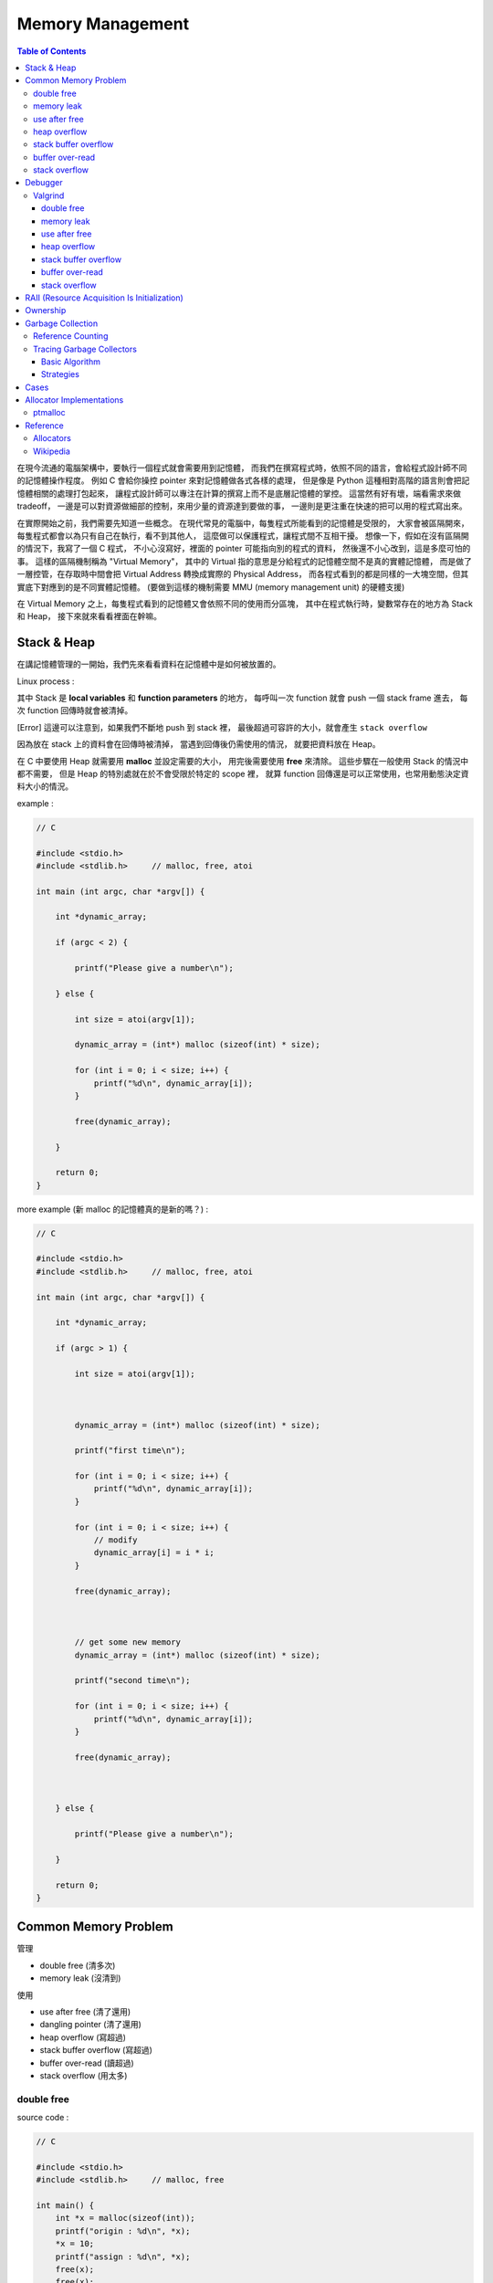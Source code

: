 ========================================
Memory Management
========================================

.. contents:: Table of Contents

在現今流通的電腦架構中，要執行一個程式就會需要用到記憶體，
而我們在撰寫程式時，依照不同的語言，會給程式設計師不同的記憶體操作程度。
例如 C 會給你操控 pointer 來對記憶體做各式各樣的處理，
但是像是 Python 這種相對高階的語言則會把記憶體相關的處理打包起來，
讓程式設計師可以專注在計算的撰寫上而不是底層記憶體的掌控。
這當然有好有壞，端看需求來做 tradeoff，
一邊是可以對資源做細部的控制，來用少量的資源達到要做的事，
一邊則是更注重在快速的把可以用的程式寫出來。

在實際開始之前，我們需要先知道一些概念。
在現代常見的電腦中，每隻程式所能看到的記憶體是受限的，
大家會被區隔開來，每隻程式都會以為只有自己在執行，看不到其他人，
這麼做可以保護程式，讓程式間不互相干擾。
想像一下，假如在沒有區隔開的情況下，我寫了一個 C 程式，
不小心沒寫好，裡面的 pointer 可能指向別的程式的資料，
然後還不小心改到，這是多麼可怕的事。
這樣的區隔機制稱為 "Virtual Memory"，
其中的 Virtual 指的意思是分給程式的記憶體空間不是真的實體記憶體，
而是做了一層控管，在存取時中間會把 Virtual Address 轉換成實際的 Physical Address，
而各程式看到的都是同樣的一大塊空間，但其實底下對應到的是不同實體記憶體。
(要做到這樣的機制需要 MMU (memory management unit) 的硬體支援)

在 Virtual Memory 之上，每隻程式看到的記憶體又會依照不同的使用而分區塊，
其中在程式執行時，變數常存在的地方為 Stack 和 Heap，
接下來就來看看裡面在幹嘛。

Stack & Heap
=========================================

在講記憶體管理的一開始，我們先來看看資料在記憶體中是如何被放置的。

Linux process :

.. image:: images/memory-management/Linux-Address-Layout.png
    :alt: Linux Address Layout

其中 Stack 是 **local variables** 和 **function parameters** 的地方，
每呼叫一次 function 就會 push 一個 stack frame 進去，
每次 function 回傳時就會被清掉。

[Error] 這邊可以注意到，如果我們不斷地 push 到 stack 裡，
最後超過可容許的大小，就會產生 ``stack overflow``

因為放在 stack 上的資料會在回傳時被清掉，
當遇到回傳後仍需使用的情況，
就要把資料放在 Heap。

在 C 中要使用 Heap 就需要用 **malloc** 並設定需要的大小，
用完後需要使用 **free** 來清除。
這些步驟在一般使用 Stack 的情況中都不需要，
但是 Heap 的特別處就在於不會受限於特定的 scope 裡，
就算 function 回傳還是可以正常使用，也常用動態決定資料大小的情況。

example :

.. code-block:: c

    // C

    #include <stdio.h>
    #include <stdlib.h>     // malloc, free, atoi

    int main (int argc, char *argv[]) {

        int *dynamic_array;

        if (argc < 2) {

            printf("Please give a number\n");

        } else {

            int size = atoi(argv[1]);

            dynamic_array = (int*) malloc (sizeof(int) * size);

            for (int i = 0; i < size; i++) {
                printf("%d\n", dynamic_array[i]);
            }

            free(dynamic_array);

        }

        return 0;
    }

more example (新 malloc 的記憶體真的是新的嗎？) :

.. code-block:: c

    // C

    #include <stdio.h>
    #include <stdlib.h>     // malloc, free, atoi

    int main (int argc, char *argv[]) {

        int *dynamic_array;

        if (argc > 1) {

            int size = atoi(argv[1]);



            dynamic_array = (int*) malloc (sizeof(int) * size);

            printf("first time\n");

            for (int i = 0; i < size; i++) {
                printf("%d\n", dynamic_array[i]);
            }

            for (int i = 0; i < size; i++) {
                // modify
                dynamic_array[i] = i * i;
            }

            free(dynamic_array);



            // get some new memory
            dynamic_array = (int*) malloc (sizeof(int) * size);

            printf("second time\n");

            for (int i = 0; i < size; i++) {
                printf("%d\n", dynamic_array[i]);
            }

            free(dynamic_array);



        } else {

            printf("Please give a number\n");

        }

        return 0;
    }

Common Memory Problem
=========================================

管理

* double free (清多次)
* memory leak (沒清到)

使用

* use after free (清了還用)
* dangling pointer (清了還用)
* heap overflow (寫超過)
* stack buffer overflow (寫超過)
* buffer over-read (讀超過)
* stack overflow (用太多)

double free
------------------------------

source code :

.. code-block:: c

    // C

    #include <stdio.h>
    #include <stdlib.h>     // malloc, free

    int main() {
        int *x = malloc(sizeof(int));
        printf("origin : %d\n", *x);
        *x = 10;
        printf("assign : %d\n", *x);
        free(x);
        free(x);
        return 0;
    }

compile :

.. code-block:: sh

    $ gcc -Wall -std=c11 -g double-free.c -o double-free

執行 ::

    origin : 0
    assign : 10
    *** Error in `./double-free': double free or corruption (fasttop): 0x00000000013e3010 ***
    ======= Backtrace: =========
    /usr/lib/libc.so.6(+0x71bad)[0x7ffb1c21cbad]
    /usr/lib/libc.so.6(+0x770fe)[0x7ffb1c2220fe]
    /usr/lib/libc.so.6(+0x778db)[0x7ffb1c2228db]
    ./double-free[0x4005fc]
    /usr/lib/libc.so.6(__libc_start_main+0xf0)[0x7ffb1c1cb790]
    ./double-free[0x4004c9]
    ======= Memory map: ========
    00400000-00401000 r-xp 00000000 00:1e 1685697                            /tmp/memory/double-free
    00600000-00601000 rw-p 00000000 00:1e 1685697                            /tmp/memory/double-free
    013e3000-01404000 rw-p 00000000 00:00 0                                  [heap]
    7ffb1bf95000-7ffb1bfab000 r-xp 00000000 08:01 137661                     /usr/lib/libgcc_s.so.1
    7ffb1bfab000-7ffb1c1aa000 ---p 00016000 08:01 137661                     /usr/lib/libgcc_s.so.1
    7ffb1c1aa000-7ffb1c1ab000 rw-p 00015000 08:01 137661                     /usr/lib/libgcc_s.so.1
    7ffb1c1ab000-7ffb1c344000 r-xp 00000000 08:01 134345                     /usr/lib/libc-2.21.so
    7ffb1c344000-7ffb1c543000 ---p 00199000 08:01 134345                     /usr/lib/libc-2.21.so
    7ffb1c543000-7ffb1c547000 r--p 00198000 08:01 134345                     /usr/lib/libc-2.21.so
    7ffb1c547000-7ffb1c549000 rw-p 0019c000 08:01 134345                     /usr/lib/libc-2.21.so
    7ffb1c549000-7ffb1c54d000 rw-p 00000000 00:00 0
    7ffb1c54d000-7ffb1c56f000 r-xp 00000000 08:01 134444                     /usr/lib/ld-2.21.so
    7ffb1c72a000-7ffb1c72d000 rw-p 00000000 00:00 0
    7ffb1c76c000-7ffb1c76e000 rw-p 00000000 00:00 0
    7ffb1c76e000-7ffb1c76f000 r--p 00021000 08:01 134444                     /usr/lib/ld-2.21.so
    7ffb1c76f000-7ffb1c770000 rw-p 00022000 08:01 134444                     /usr/lib/ld-2.21.so
    7ffb1c770000-7ffb1c771000 rw-p 00000000 00:00 0
    7ffe79fa4000-7ffe79fc5000 rw-p 00000000 00:00 0                          [stack]
    7ffe79fdf000-7ffe79fe1000 r--p 00000000 00:00 0                          [vvar]
    7ffe79fe1000-7ffe79fe3000 r-xp 00000000 00:00 0                          [vdso]
    ffffffffff600000-ffffffffff601000 r-xp 00000000 00:00 0                  [vsyscall]
    Aborted (core dumped)

memory leak
------------------------------

source code :

.. code-block:: c

    // C

    #include <stdio.h>
    #include <stdlib.h>     // malloc
    #include <unistd.h>     // getpid

    int main() {
        long long *x;

        printf("pid : %d\n", getpid());
        printf("per size %lu\n", sizeof(long long));

        while (1) {
            // malloc, no free
            x = malloc(sizeof(long long) * 1000);
            getchar();
        }

        return 0;
    }

compile :

.. code-block:: sh

    $ gcc -Wall -std=c11 -g memory-leak.c -o memory-leak


觀看 Memory 使用：

.. code-block:: sh

    $ pmap -x $pid
    30593:   ./a.out
    Address           Kbytes     RSS   Dirty Mode  Mapping
    0000000000400000       4       4       0 r-x-- a.out
    0000000000600000       4       4       4 rw--- a.out
    0000000002572000     136       8       8 rw---   [ anon ]
    00007fe14389b000    1636    1044       0 r-x-- libc-2.21.so
    00007fe143a34000    2044       0       0 ----- libc-2.21.so
    00007fe143c33000      16      16      16 r---- libc-2.21.so
    00007fe143c37000       8       8       8 rw--- libc-2.21.so
    00007fe143c39000      16       8       8 rw---   [ anon ]
    00007fe143c3d000     136     136       0 r-x-- ld-2.21.so
    00007fe143e1b000      12      12      12 rw---   [ anon ]
    00007fe143e5c000       8       4       4 rw---   [ anon ]
    00007fe143e5e000       4       4       4 r---- ld-2.21.so
    00007fe143e5f000       4       4       4 rw--- ld-2.21.so
    00007fe143e60000       4       4       4 rw---   [ anon ]
    00007fff33951000     132       8       8 rw---   [ stack ]
    00007fff3397a000       8       0       0 r----   [ anon ]
    00007fff3397c000       8       4       0 r-x--   [ anon ]
    ffffffffff600000       4       0       0 r-x--   [ anon ]
    ---------------- ------- ------- -------
    total kB            4184    1268      80

.. code-block:: sh

    $ cat /proc/$pid/smaps | grep -A 15 heap
    02572000-02594000 rw-p 00000000 00:00 0                                  [heap]
    Size:                136 kB
    Rss:                   8 kB
    Pss:                   8 kB
    Shared_Clean:          0 kB
    Shared_Dirty:          0 kB
    Private_Clean:         0 kB
    Private_Dirty:         8 kB
    Referenced:            8 kB
    Anonymous:             8 kB
    AnonHugePages:         0 kB
    Swap:                  0 kB
    KernelPageSize:        4 kB
    MMUPageSize:           4 kB
    Locked:                0 kB
    VmFlags: rd wr mr mw me ac

use after free
------------------------------

source code :

.. code-block:: c

    // C

    #include <stdio.h>
    #include <stdlib.h>     // malloc

    int main() {
        int *x;

        x = malloc(sizeof(int));
        *x = 9;

        printf("use before free : %d\n", *x);

        free(x);

        printf("use after free : %d\n", *x);

        int *y = malloc(sizeof(int));
        *y = 10;

        printf("use after free : %d\n", *x);

        return 0;
    }

compile :

.. code-block:: sh

    $ gcc -Wall -std=c11 -g use-after-free.c -o use-after-free

.. code-block:: sh

    $ ./use-after-free
    use before free : 9
    use after free : 0
    use after free : 10

heap overflow
------------------------------

source code :

.. code-block:: c

    // C

    #include <stdio.h>
    #include <stdlib.h>     // malloc, free
    #include <string.h>     // strlen

    int main() {

        const char s1[] = "This is a test.";
        const char s2[] = "This is a test. This is a test.";

        char *x = malloc(sizeof(char) * strlen(s1));

        strcpy(x, s2);

        free(x);

        return 0;
    }


compile :

.. code-block:: sh

    $ gcc -Wall -std=c11 -g heap-overflow.c -o heap-overflow


執行：

.. code-block:: sh

    $ ./heap-overflow
    *** Error in `./heap-overflow': free(): invalid next size (fast): 0x000000000250e010 ***
    ======= Backtrace: =========
    /usr/lib/libc.so.6(+0x71bad)[0x7f38d091cbad]
    /usr/lib/libc.so.6(+0x770fe)[0x7f38d09220fe]
    /usr/lib/libc.so.6(+0x778db)[0x7f38d09228db]
    ./heap-overflow[0x400669]
    /usr/lib/libc.so.6(__libc_start_main+0xf0)[0x7f38d08cb790]
    ./heap-overflow[0x400509]
    ======= Memory map: ========
    00400000-00401000 r-xp 00000000 00:1e 1894065                            /tmp/memory/heap-overflow
    00600000-00601000 rw-p 00000000 00:1e 1894065                            /tmp/memory/heap-overflow
    0250e000-0252f000 rw-p 00000000 00:00 0                                  [heap]
    7f38d0695000-7f38d06ab000 r-xp 00000000 08:01 137661                     /usr/lib/libgcc_s.so.1
    7f38d06ab000-7f38d08aa000 ---p 00016000 08:01 137661                     /usr/lib/libgcc_s.so.1
    7f38d08aa000-7f38d08ab000 rw-p 00015000 08:01 137661                     /usr/lib/libgcc_s.so.1
    7f38d08ab000-7f38d0a44000 r-xp 00000000 08:01 134345                     /usr/lib/libc-2.21.so
    7f38d0a44000-7f38d0c43000 ---p 00199000 08:01 134345                     /usr/lib/libc-2.21.so
    7f38d0c43000-7f38d0c47000 r--p 00198000 08:01 134345                     /usr/lib/libc-2.21.so
    7f38d0c47000-7f38d0c49000 rw-p 0019c000 08:01 134345                     /usr/lib/libc-2.21.so
    7f38d0c49000-7f38d0c4d000 rw-p 00000000 00:00 0
    7f38d0c4d000-7f38d0c6f000 r-xp 00000000 08:01 134444                     /usr/lib/ld-2.21.so
    7f38d0e2a000-7f38d0e2d000 rw-p 00000000 00:00 0
    7f38d0e6d000-7f38d0e6e000 rw-p 00000000 00:00 0
    7f38d0e6e000-7f38d0e6f000 r--p 00021000 08:01 134444                     /usr/lib/ld-2.21.so
    7f38d0e6f000-7f38d0e70000 rw-p 00022000 08:01 134444                     /usr/lib/ld-2.21.so
    7f38d0e70000-7f38d0e71000 rw-p 00000000 00:00 0
    7fffdc083000-7fffdc0a4000 rw-p 00000000 00:00 0                          [stack]
    7fffdc13b000-7fffdc13d000 r--p 00000000 00:00 0                          [vvar]
    7fffdc13d000-7fffdc13f000 r-xp 00000000 00:00 0                          [vdso]
    ffffffffff600000-ffffffffff601000 r-xp 00000000 00:00 0                  [vsyscall]
    Aborted (core dumped)

stack buffer overflow
------------------------------

source code:

.. code-block:: c

    // C

    #include <stdio.h>

    int main() {
        int x = 0;
        char c[1];
        printf("x : %d\n", x);
        scanf("%s", c);
        printf("x : %d\n", x);
        return 0;
    }

compile :

.. code-block:: sh

    $ gcc -Wall -std=c11 -g stack-buffer-overflow.c -o stack-buffer-overflow

執行：

.. code-block:: sh

    $ ./stack-buffer-overflow
    x : 0
    test
    x : 7631717


buffer over-read
------------------------------

source code :

.. code-block:: c

    // C

    #include <stdio.h>

    int main() {

        int x = 'z';

        char c[1];
        c[0] = 'a';

        printf("c[0] : %c\n", c[0]);
        printf("c[1] : %c\n", c[1]);    // read x

        return 0;
    }

compile :

.. code-block:: sh

    $ gcc -Wall -std=c11 -g buffer-over-read.c -o buffer-over-read

執行：

.. code-block:: sh

    $ ./buffer-over-read
    c[0] : a
    c[1] : z

stack overflow
------------------------------

.. code-block:: c

    // C

    #include <stdio.h>

    void stack_overflow() {
        static int count = 0;

        count++;

        printf("count : %d\n", count);

        stack_overflow();
    }

    int main() {
        stack_overflow();
        return 0;
    }

.. code-block:: sh

    $ gcc -Wall -O0 -std=c11 -g stack-overflow.c -o stack-overflow     # avoid optimization


Debugger
=========================================

* Valgrind

Valgrind
------------------------------

double free
++++++++++++++++++++

執行：

.. code-block:: sh

    $ valgrind ./double-free

Valgrind output ::

    ==22811== Memcheck, a memory error detector
    ==22811== Copyright (C) 2002-2013, and GNU GPL'd, by Julian Seward et al.
    ==22811== Using Valgrind-3.10.1 and LibVEX; rerun with -h for copyright info
    ==22811== Command: ./double-free
    ==22811==
    ==22811== Conditional jump or move depends on uninitialised value(s)
    ==22811==    at 0x4E7D3DC: vfprintf (in /usr/lib/libc-2.21.so)
    ==22811==    by 0x4E84E38: printf (in /usr/lib/libc-2.21.so)
    ==22811==    by 0x4005C2: main (double-free.c:8)
    ==22811==
    ==22811== Use of uninitialised value of size 8
    ==22811==    at 0x4E7A33B: _itoa_word (in /usr/lib/libc-2.21.so)
    ==22811==    by 0x4E7D6BD: vfprintf (in /usr/lib/libc-2.21.so)
    ==22811==    by 0x4E84E38: printf (in /usr/lib/libc-2.21.so)
    ==22811==    by 0x4005C2: main (double-free.c:8)
    ==22811==
    ==22811== Conditional jump or move depends on uninitialised value(s)
    ==22811==    at 0x4E7A345: _itoa_word (in /usr/lib/libc-2.21.so)
    ==22811==    by 0x4E7D6BD: vfprintf (in /usr/lib/libc-2.21.so)
    ==22811==    by 0x4E84E38: printf (in /usr/lib/libc-2.21.so)
    ==22811==    by 0x4005C2: main (double-free.c:8)
    ==22811==
    ==22811== Conditional jump or move depends on uninitialised value(s)
    ==22811==    at 0x4E7D730: vfprintf (in /usr/lib/libc-2.21.so)
    ==22811==    by 0x4E84E38: printf (in /usr/lib/libc-2.21.so)
    ==22811==    by 0x4005C2: main (double-free.c:8)
    ==22811==
    ==22811== Conditional jump or move depends on uninitialised value(s)
    ==22811==    at 0x4E7D4AB: vfprintf (in /usr/lib/libc-2.21.so)
    ==22811==    by 0x4E84E38: printf (in /usr/lib/libc-2.21.so)
    ==22811==    by 0x4005C2: main (double-free.c:8)
    ==22811==
    ==22811== Conditional jump or move depends on uninitialised value(s)
    ==22811==    at 0x4E7D837: vfprintf (in /usr/lib/libc-2.21.so)
    ==22811==    by 0x4E84E38: printf (in /usr/lib/libc-2.21.so)
    ==22811==    by 0x4005C2: main (double-free.c:8)
    ==22811==
    ==22811== Conditional jump or move depends on uninitialised value(s)
    ==22811==    at 0x4E7D4FB: vfprintf (in /usr/lib/libc-2.21.so)
    ==22811==    by 0x4E84E38: printf (in /usr/lib/libc-2.21.so)
    ==22811==    by 0x4005C2: main (double-free.c:8)
    ==22811==
    ==22811== Conditional jump or move depends on uninitialised value(s)
    ==22811==    at 0x4E7D53B: vfprintf (in /usr/lib/libc-2.21.so)
    ==22811==    by 0x4E84E38: printf (in /usr/lib/libc-2.21.so)
    ==22811==    by 0x4005C2: main (double-free.c:8)
    ==22811==
    ==22811== Invalid free() / delete / delete[] / realloc()
    ==22811==    at 0x4C2B200: free (in /usr/lib/valgrind/vgpreload_memcheck-amd64-linux.so)
    ==22811==    by 0x4005FB: main (double-free.c:12)
    ==22811==  Address 0x51d8040 is 0 bytes inside a block of size 4 free'd
    ==22811==    at 0x4C2B200: free (in /usr/lib/valgrind/vgpreload_memcheck-amd64-linux.so)
    ==22811==    by 0x4005EF: main (double-free.c:11)
    ==22811==
    ==22811==
    ==22811== HEAP SUMMARY:
    ==22811==     in use at exit: 0 bytes in 0 blocks
    ==22811==   total heap usage: 1 allocs, 2 frees, 4 bytes allocated
    ==22811==
    ==22811== All heap blocks were freed -- no leaks are possible
    ==22811==
    ==22811== For counts of detected and suppressed errors, rerun with: -v
    ==22811== Use --track-origins=yes to see where uninitialised values come from
    ==22811== ERROR SUMMARY: 9 errors from 9 contexts (suppressed: 0 from 0)

memory leak
++++++++++++++++++++

執行：

.. code-block:: sh

    $ valgrind --leak-check=full --show-leak-kinds=all ./memory-leak

Valgrind output ::

    ==27173== Memcheck, a memory error detector
    ==27173== Copyright (C) 2002-2013, and GNU GPL'd, by Julian Seward et al.
    ==27173== Using Valgrind-3.10.1 and LibVEX; rerun with -h for copyright info
    ==27173== Command: ./memory-leak
    ==27173==
    ==27173==
    ==27173== HEAP SUMMARY:
    ==27173==     in use at exit: 32,000 bytes in 4 blocks
    ==27173==   total heap usage: 4 allocs, 0 frees, 32,000 bytes allocated
    ==27173==
    ==27173== 8,000 bytes in 1 blocks are still reachable in loss record 1 of 2
    ==27173==    at 0x4C29F90: malloc (in /usr/lib/valgrind/vgpreload_memcheck-amd64-linux.so)
    ==27173==    by 0x400621: main (memory-leak.c:15)
    ==27173==
    ==27173== 24,000 bytes in 3 blocks are definitely lost in loss record 2 of 2
    ==27173==    at 0x4C29F90: malloc (in /usr/lib/valgrind/vgpreload_memcheck-amd64-linux.so)
    ==27173==    by 0x400621: main (memory-leak.c:15)
    ==27173==
    ==27173== LEAK SUMMARY:
    ==27173==    definitely lost: 24,000 bytes in 3 blocks
    ==27173==    indirectly lost: 0 bytes in 0 blocks
    ==27173==      possibly lost: 0 bytes in 0 blocks
    ==27173==    still reachable: 8,000 bytes in 1 blocks
    ==27173==         suppressed: 0 bytes in 0 blocks
    ==27173==
    ==27173== For counts of detected and suppressed errors, rerun with: -v
    ==27173== ERROR SUMMARY: 1 errors from 1 contexts (suppressed: 0 from 0)


use after free
++++++++++++++++++++

執行：

.. code-block:: sh

    $ valgrind ./use-after-free

Valgrind output ::

    ==32017== Memcheck, a memory error detector
    ==32017== Copyright (C) 2002-2013, and GNU GPL'd, by Julian Seward et al.
    ==32017== Using Valgrind-3.10.1 and LibVEX; rerun with -h for copyright info
    ==32017== Command: ./use-after-free
    ==32017==
    ==32017== Invalid read of size 4
    ==32017==    at 0x4005DD: main (use-after-free.c:16)
    ==32017==  Address 0x51d8040 is 0 bytes inside a block of size 4 free'd
    ==32017==    at 0x4C2B200: free (in /usr/lib/valgrind/vgpreload_memcheck-amd64-linux.so)
    ==32017==    by 0x4005D8: main (use-after-free.c:14)
    ==32017==
    ==32017== Invalid read of size 4
    ==32017==    at 0x40060C: main (use-after-free.c:21)
    ==32017==  Address 0x51d8040 is 0 bytes inside a block of size 4 free'd
    ==32017==    at 0x4C2B200: free (in /usr/lib/valgrind/vgpreload_memcheck-amd64-linux.so)
    ==32017==    by 0x4005D8: main (use-after-free.c:14)
    ==32017==
    ==32017==
    ==32017== HEAP SUMMARY:
    ==32017==     in use at exit: 4 bytes in 1 blocks
    ==32017==   total heap usage: 2 allocs, 1 frees, 8 bytes allocated
    ==32017==
    ==32017== LEAK SUMMARY:
    ==32017==    definitely lost: 4 bytes in 1 blocks
    ==32017==    indirectly lost: 0 bytes in 0 blocks
    ==32017==      possibly lost: 0 bytes in 0 blocks
    ==32017==    still reachable: 0 bytes in 0 blocks
    ==32017==         suppressed: 0 bytes in 0 blocks
    ==32017== Rerun with --leak-check=full to see details of leaked memory
    ==32017==
    ==32017== For counts of detected and suppressed errors, rerun with: -v
    ==32017== ERROR SUMMARY: 2 errors from 2 contexts (suppressed: 0 from 0)

heap overflow
++++++++++++++++++++

執行：

.. code-block:: sh

    $ valgrind ./stack-overflow

Valgrind output ::

    ==31005== Memcheck, a memory error detector
    ==31005== Copyright (C) 2002-2013, and GNU GPL'd, by Julian Seward et al.
    ==31005== Using Valgrind-3.10.1 and LibVEX; rerun with -h for copyright info
    ==31005== Command: ./heap-overflow
    ==31005==
    ==31005== Invalid write of size 1
    ==31005==    at 0x4C2D610: strcpy (in /usr/lib/valgrind/vgpreload_memcheck-amd64-linux.so)
    ==31005==    by 0x40065C: main (heap-overflow.c:12)
    ==31005==  Address 0x51d804f is 0 bytes after a block of size 15 alloc'd
    ==31005==    at 0x4C29F90: malloc (in /usr/lib/valgrind/vgpreload_memcheck-amd64-linux.so)
    ==31005==    by 0x400645: main (heap-overflow.c:10)
    ==31005==
    ==31005== Invalid write of size 1
    ==31005==    at 0x4C2D623: strcpy (in /usr/lib/valgrind/vgpreload_memcheck-amd64-linux.so)
    ==31005==    by 0x40065C: main (heap-overflow.c:12)
    ==31005==  Address 0x51d805f is 16 bytes after a block of size 15 alloc'd
    ==31005==    at 0x4C29F90: malloc (in /usr/lib/valgrind/vgpreload_memcheck-amd64-linux.so)
    ==31005==    by 0x400645: main (heap-overflow.c:10)
    ==31005==
    ==31005==
    ==31005== HEAP SUMMARY:
    ==31005==     in use at exit: 0 bytes in 0 blocks
    ==31005==   total heap usage: 1 allocs, 1 frees, 15 bytes allocated
    ==31005==
    ==31005== All heap blocks were freed -- no leaks are possible
    ==31005==
    ==31005== For counts of detected and suppressed errors, rerun with: -v
    ==31005== ERROR SUMMARY: 17 errors from 2 contexts (suppressed: 0 from 0)


stack buffer overflow
+++++++++++++++++++++

Valgrind 的 Memcheck 目前沒有針對 global / stack array 的 bounds checking，
但是有另外一個實驗的工具叫 "SGcheck" 可以偵測這類問題

* `Why doesn't Memcheck find the array overruns in this program? <http://valgrind.org/docs/manual/faq.html#faq.overruns>`_

執行：

.. code-block:: sh

    $ valgrind --tool=exp-sgcheck ./stack-buffer-overflow

Valgrind output ::

    ==6617== exp-sgcheck, a stack and global array overrun detector
    ==6617== NOTE: This is an Experimental-Class Valgrind Tool
    ==6617== Copyright (C) 2003-2013, and GNU GPL'd, by OpenWorks Ltd et al.
    ==6617== Using Valgrind-3.10.1 and LibVEX; rerun with -h for copyright info
    ==6617== Command: ./stack-buffer-overflow
    ==6617==
    ==6617== Invalid write of size 1
    ==6617==    at 0x4E854A5: _IO_vfscanf (in /usr/lib/libc-2.21.so)
    ==6617==    by 0x4E9571E: __isoc99_scanf (in /usr/lib/libc-2.21.so)
    ==6617==    by 0x4005AE: main (stack-buffer-overflow.c:9)
    ==6617==  Address 0xfff0000cc expected vs actual:
    ==6617==  Expected: stack array "c" of size 1 in frame 2 back from here
    ==6617==  Actual:   unknown
    ==6617==  Actual:   is 0 after Expected
    ==6617==
    ==6617==
    ==6617== ERROR SUMMARY: 1 errors from 1 contexts (suppressed: 0 from 0)


buffer over-read
+++++++++++++++++++++

暫時沒看到 Valgrind 上的解法 ...



GCC 的話可以在 compile 時，加上 ``-fsanitize=address`` 參數來 check

compile :

.. code-block:: sh

    $ gcc -Wall -std=c11 -fsanitize=address -g buffer-over-read.c -o buffer-over-read

執行 :

.. code-block:: sh

    $ ./buffer-over-read

output (terminal 上有上色) ::

    =================================================================
    ==10965==ERROR: AddressSanitizer: stack-buffer-overflow on address 0x7ffde2d80511 at pc 0x00000040095e bp 0x7ffde2d804d0 sp 0x7ffde2d804c0
    READ of size 1 at 0x7ffde2d80511 thread T0
        #0 0x40095d in main /tmp/memory/buffer-over-read.c:13
        #1 0x7f43ee71a78f in __libc_start_main (/usr/lib/libc.so.6+0x2078f)
        #2 0x4007b8 in _start (/tmp/memory/buffer-over-read+0x4007b8)

    Address 0x7ffde2d80511 is located in stack of thread T0 at offset 33 in frame
        #0 0x400895 in main /tmp/memory/buffer-over-read.c:5

      This frame has 1 object(s):
        [32, 33) 'c' <== Memory access at offset 33 overflows this variable
    HINT: this may be a false positive if your program uses some custom stack unwind mechanism or swapcontext
          (longjmp and C++ exceptions *are* supported)
    SUMMARY: AddressSanitizer: stack-buffer-overflow /tmp/memory/buffer-over-read.c:13 main
    Shadow bytes around the buggy address:
      0x10003c5a8050: 00 00 00 00 00 00 00 00 00 00 00 00 00 00 00 00
      0x10003c5a8060: 00 00 00 00 00 00 00 00 00 00 00 00 00 00 00 00
      0x10003c5a8070: 00 00 00 00 00 00 00 00 00 00 00 00 00 00 00 00
      0x10003c5a8080: 00 00 00 00 00 00 00 00 00 00 00 00 00 00 00 00
      0x10003c5a8090: 00 00 00 00 00 00 00 00 00 00 00 00 00 00 f1 f1
    =>0x10003c5a80a0: f1 f1[01]f4 f4 f4 f3 f3 f3 f3 00 00 00 00 00 00
      0x10003c5a80b0: 00 00 00 00 00 00 00 00 00 00 00 00 00 00 00 00
      0x10003c5a80c0: 00 00 00 00 00 00 00 00 00 00 00 00 00 00 00 00
      0x10003c5a80d0: 00 00 00 00 00 00 00 00 00 00 00 00 00 00 00 00
      0x10003c5a80e0: 00 00 00 00 00 00 00 00 00 00 00 00 00 00 00 00
      0x10003c5a80f0: 00 00 00 00 00 00 00 00 00 00 00 00 00 00 00 00
    Shadow byte legend (one shadow byte represents 8 application bytes):
      Addressable:           00
      Partially addressable: 01 02 03 04 05 06 07
      Heap left redzone:       fa
      Heap right redzone:      fb
      Freed heap region:       fd
      Stack left redzone:      f1
      Stack mid redzone:       f2
      Stack right redzone:     f3
      Stack partial redzone:   f4
      Stack after return:      f5
      Stack use after scope:   f8
      Global redzone:          f9
      Global init order:       f6
      Poisoned by user:        f7
      Container overflow:      fc
      Array cookie:            ac
      Intra object redzone:    bb
      ASan internal:           fe
    ==10965==ABORTING


stack overflow
+++++++++++++++++++++

執行：

.. code-block:: sh

    $ valgrind ./stack-overflow

Valgrind output ::

    ==12380== Memcheck, a memory error detector
    ==12380== Copyright (C) 2002-2013, and GNU GPL'd, by Julian Seward et al.
    ==12380== Using Valgrind-3.10.1 and LibVEX; rerun with -h for copyright info
    ==12380== Command: ./stack-overflow
    ==12380==
    ==12380== Stack overflow in thread 1: can't grow stack to 0xffe801ff8
    ==12380==
    ==12380== Process terminating with default action of signal 11 (SIGSEGV)
    ==12380==  Access not within mapped region at address 0xFFE801FF8
    ==12380==    at 0x4EA8E8A: _IO_file_write@@GLIBC_2.2.5 (in /usr/lib/libc-2.21.so)
    ==12380==  If you believe this happened as a result of a stack
    ==12380==  overflow in your program's main thread (unlikely but
    ==12380==  possible), you can try to increase the size of the
    ==12380==  main thread stack using the --main-stacksize= flag.
    ==12380==  The main thread stack size used in this run was 8388608.
    ==12380== Stack overflow in thread 1: can't grow stack to 0xffe801ff0
    ==12380==
    ==12380== Process terminating with default action of signal 11 (SIGSEGV)
    ==12380==  Access not within mapped region at address 0xFFE801FF0
    ==12380==    at 0x4A246D0: _vgnU_freeres (in /usr/lib/valgrind/vgpreload_core-amd64-linux.so)
    ==12380==  If you believe this happened as a result of a stack
    ==12380==  overflow in your program's main thread (unlikely but
    ==12380==  possible), you can try to increase the size of the
    ==12380==  main thread stack using the --main-stacksize= flag.
    ==12380==  The main thread stack size used in this run was 8388608.
    ==12380==
    ==12380== HEAP SUMMARY:
    ==12380==     in use at exit: 0 bytes in 0 blocks
    ==12380==   total heap usage: 0 allocs, 0 frees, 0 bytes allocated
    ==12380==
    ==12380== All heap blocks were freed -- no leaks are possible
    ==12380==
    ==12380== For counts of detected and suppressed errors, rerun with: -v
    ==12380== ERROR SUMMARY: 0 errors from 0 contexts (suppressed: 0 from 0)


RAII (Resource Acquisition Is Initialization)
=============================================

RAII 為在數個 OO 語言中使用的 programming idiom，
為 C++ 於 1984 到 1989 年間發展出來，主要由 Bjarne Stroustrup 和 Andrew Koenig 來完成，
後來也用於 D、Ada、Vala、Rust 等語言。

主要概念為把資源和物件的 lifetime 綁在一起，
當物件由 constructor 建立時，就做 resource allocation，
當物件由 destructor 拆掉時，就做 resource deallocation，
如此一來只要物件正常的拆掉，就不會有 resource leak 發生。

Ownership
=========================================

Garbage Collection
=========================================

和前面提到自己管理記憶體的狀況相反的是自動管理記憶體，
這邊所要提的 Gabrage Collection 就是自動管理的一個方式。
Garbage Collection 不自己寫說要在什麼時候把記憶體回收，
而是等程式發現沒人要用的時候再自動回收，
缺點就是要多花點時間和記憶體，以及不確定回收的時間點，
優點就是不自己經手那些管理，可以減少出現 double free、dangling pointer 之類的 bug。

Garbage Collection 這樣的技術早在 1959 年就由 John McCarthy 發明，
用來解決 Lisp 上的一些問題。
至今使用 Garbage Collection 的程式語言很多，
知名的 Java、Python、Ruby、Lua、Go 皆在這當中。

Garbage Collection 主要分成兩大種類：

* reference counting
* tracing garbage collectors


Reference Counting
------------------------------

reference counting 就是在每個 object 後附上一個計數器，
有人用到就加一，不用了就減一，
當變成 0 時就代表沒有人在用了，
也就是說可以清掉，此時再自動做記憶體的回收。

優點是好實作，缺點是每個 object 都需要一個計數器，
會多消耗一些記憶體，
另外如果有人互相使用的話就會形成 cycle，
此時計數器就永遠不會變成 0，
因此會需要額外的 cycle 偵測的演算法來處理。


Tracing Garbage Collectors
------------------------------

tracing garbage collectors 的概念則是一段時間後去爬那些給出去的記憶體，
看看有誰沒在用，沒在用的就清掉。

tracing garbage collectors 有很多種實作方式，
不同實作方式會有不同的優缺點以及適合的狀況。

Basic Algorithm
++++++++++++++++++++

* mark-and-sweep

最簡單的概念就是 mark-and-sweep，
爬過使用清單上的 object 做標記，
最後沒做到標記的 object 就是沒在用的，
此時就可以清掉。

Strategies
++++++++++++++++++++

由於 tracing garbage collectors 這邊依照實作的方式不同，
結果會有極大的差異，
所以當中又可以列出幾個實作的策略方向。

* Generational
* Incremental

Cases
=========================================

* Python
    - CPython : GC with reference counting
    - PyPy : GC with incremental generational tracing (incminimark)

Allocator Implementations
=========================================

* ptmalloc
    - glibc 內建使用的 malloc
* jemalloc
    - 從 FreeBSD 7.0 和 NetBSD 5.0 開始，兩個 OS 上的 malloc 使用 Jason Evans 寫的 jemalloc 取代舊有的 phkmalloc
* tcmalloc
    - thread-caching malloc
    - Google 開發的 malloc
* nedmalloc
* hoard

ptmalloc
------------------------------

.. code-block:: c

    // C

    struct malloc_chunk {

        INTERNAL_SIZE_T      prev_size;  /* Size of previous chunk (if free).  */
        INTERNAL_SIZE_T      size;       /* Size in bytes, including overhead. */

        struct malloc_chunk* fd;         /* double links -- used only if free. */
        struct malloc_chunk* bk;

        /* Only used for large blocks: pointer to next larger size.  */
        struct malloc_chunk* fd_nextsize; /* double links -- used only if free. */
        struct malloc_chunk* bk_nextsize;
    };

Reference
=========================================

* `[2009] Anatomy of a Program in Memory <http://duartes.org/gustavo/blog/post/anatomy-of-a-program-in-memory/>`_
* `[2013] Using the Pointer Ownership Model to Secure Memory Management in C and C++ <http://blog.sei.cmu.edu/post.cfm/using-the-pointer-ownership-model-to-secure-memory-management-in-c-and-c>`_

Allocators
------------------------------

* `[GitHub] emeryberger/Malloc-Implementations <https://github.com/emeryberger/Malloc-Implementations>`_
* `[2009] one malloc to rule them all <http://blog.reverberate.org/2009/02/one-malloc-to-rule-them-all.html>`_
* `[2011] Scalable memory allocation using jemalloc <https://www.facebook.com/notes/facebook-engineering/scalable-memory-allocation-using-jemalloc/480222803919>`_
    - algorithm behind jemalloc
* `[2013] How tcmalloc Works <http://jamesgolick.com/2013/5/19/how-tcmalloc-works.html>`_
* `[2013] Memory Allocators 101 <http://jamesgolick.com/2013/5/15/memory-allocators-101.html>`_
* `Memory Allocator Benchmarks <http://locklessinc.com/benchmarks_allocator.shtml>`_
* `Dynamic Memory Management for Embedded Real-Time Systems <http://www.gii.upv.es/tlsf/files/papers/tlsf_slides.pdf>`_
* `Nah Lock: A Lock-Free Memory Allocator <http://www.andrew.cmu.edu/user/apodolsk/418/index.html>`_
* `[2015] Malloc Microbenchmark <http://symas.com/mdb/inmem/malloc/>`_
* `[2014] Allocators in Rust <http://smallcultfollowing.com/babysteps/blog/2014/11/14/allocators-in-rust/>`_
* `Hoard <http://www.hoard.org/>`_
* `[2010] A look at how malloc works on the Mac <http://www.cocoawithlove.com/2010/05/look-at-how-malloc-works-on-mac.html>`_
* `OSDev wiki - Memory Allocation <http://wiki.osdev.org/Memory_Allocation>`_
* `[2000] Hoard: A Scalable Memory Allocator for Multithreaded Applications <http://www.cs.umass.edu/~emery/pubs/berger-asplos2000.pdf>`_
    - `Emery Berger <http://emeryberger.com/>`_
* `[2011] An Experimental Study on Memory Allocators in Multicore and Multithreaded Applications <http://ieeexplore.ieee.org/xpl/articleDetails.jsp?arnumber=6118957>`_

Wikipedia
------------------------------

* `Wikipedia - C dynamic memory allocation <https://en.wikipedia.org/wiki/C_dynamic_memory_allocation>`_
* `Wikipedia - Memory management unit <https://en.wikipedia.org/wiki/Memory_management_unit>`_
* `Wikipedia - Virtual memory <https://en.wikipedia.org/wiki/Virtual_memory>`_
* `Wikipedia - Memory management <https://en.wikipedia.org/wiki/Memory_management>`_
* `Wikipedia - Bounds checking <https://en.wikipedia.org/wiki/Bounds_checking>`_
* `Wikipedia - Memory debugger <https://en.wikipedia.org/wiki/Memory_debugger>`_
* `Wikipedia - Tracing garbage collection <https://en.wikipedia.org/wiki/Tracing_garbage_collection>`_
* `Wikipedia - Hoard memory allocator <https://en.wikipedia.org/wiki/Hoard_memory_allocator>`_
